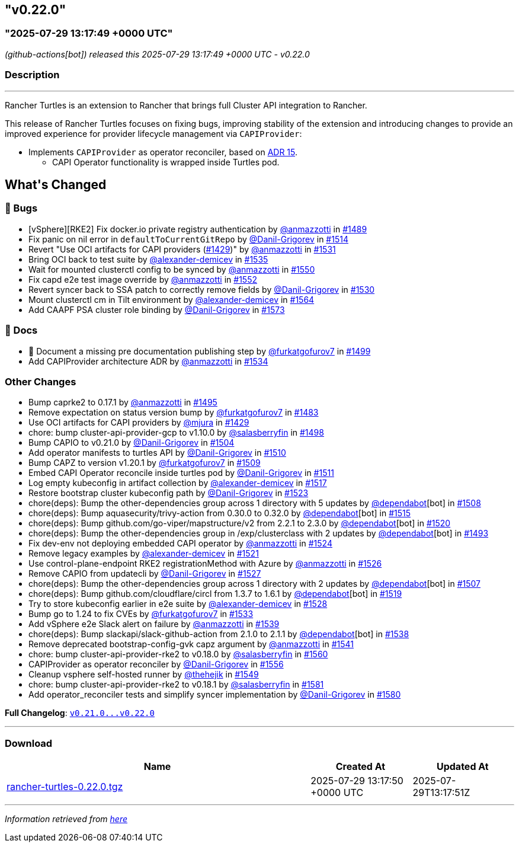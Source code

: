 == "v0.22.0"
:revdate: 2025-08-01
:page-revdate: {revdate}
=== "2025-07-29 13:17:49 +0000 UTC"

// Disclaimer: this file is generated, do not edit it manually.


__ (github-actions[bot]) released this 2025-07-29 13:17:49 +0000 UTC - v0.22.0__


=== Description

---

++++


<p>Rancher Turtles is an extension to Rancher that brings full Cluster API integration to Rancher.</p>
<p>This release of Rancher Turtles focuses on fixing bugs, improving stability of the extension and introducing changes to provide an improved experience for provider lifecycle management via <code>CAPIProvider</code>:</p>
<ul>
<li>Implements <code>CAPIProvider</code> as operator reconciler, based on <a href="https://github.com/rancher/turtles/blob/main/docs/adr/0015-capiprovider-architecture.md">ADR 15</a>.
<ul>
<li>CAPI Operator functionality is wrapped inside Turtles pod.</li>
</ul>
</li>
</ul>
<h2>What's Changed</h2>
<h3>🐛 Bugs</h3>
<ul>
<li>[vSphere][RKE2] Fix docker.io private registry authentication by <a class="user-mention notranslate" data-hovercard-type="user" data-hovercard-url="/users/anmazzotti/hovercard" data-octo-click="hovercard-link-click" data-octo-dimensions="link_type:self" href="https://github.com/anmazzotti">@anmazzotti</a> in <a class="issue-link js-issue-link" data-error-text="Failed to load title" data-id="3183076253" data-permission-text="Title is private" data-url="https://github.com/rancher/turtles/issues/1489" data-hovercard-type="pull_request" data-hovercard-url="/rancher/turtles/pull/1489/hovercard" href="https://github.com/rancher/turtles/pull/1489">#1489</a></li>
<li>Fix panic on nil error in <code>defaultToCurrentGitRepo</code> by <a class="user-mention notranslate" data-hovercard-type="user" data-hovercard-url="/users/Danil-Grigorev/hovercard" data-octo-click="hovercard-link-click" data-octo-dimensions="link_type:self" href="https://github.com/Danil-Grigorev">@Danil-Grigorev</a> in <a class="issue-link js-issue-link" data-error-text="Failed to load title" data-id="3202039757" data-permission-text="Title is private" data-url="https://github.com/rancher/turtles/issues/1514" data-hovercard-type="pull_request" data-hovercard-url="/rancher/turtles/pull/1514/hovercard" href="https://github.com/rancher/turtles/pull/1514">#1514</a></li>
<li>Revert "Use OCI artifacts for CAPI providers (<a class="issue-link js-issue-link" data-error-text="Failed to load title" data-id="3113006261" data-permission-text="Title is private" data-url="https://github.com/rancher/turtles/issues/1429" data-hovercard-type="pull_request" data-hovercard-url="/rancher/turtles/pull/1429/hovercard" href="https://github.com/rancher/turtles/pull/1429">#1429</a>)" by <a class="user-mention notranslate" data-hovercard-type="user" data-hovercard-url="/users/anmazzotti/hovercard" data-octo-click="hovercard-link-click" data-octo-dimensions="link_type:self" href="https://github.com/anmazzotti">@anmazzotti</a> in <a class="issue-link js-issue-link" data-error-text="Failed to load title" data-id="3216409953" data-permission-text="Title is private" data-url="https://github.com/rancher/turtles/issues/1531" data-hovercard-type="pull_request" data-hovercard-url="/rancher/turtles/pull/1531/hovercard" href="https://github.com/rancher/turtles/pull/1531">#1531</a></li>
<li>Bring OCI back to test suite by <a class="user-mention notranslate" data-hovercard-type="user" data-hovercard-url="/users/alexander-demicev/hovercard" data-octo-click="hovercard-link-click" data-octo-dimensions="link_type:self" href="https://github.com/alexander-demicev">@alexander-demicev</a> in <a class="issue-link js-issue-link" data-error-text="Failed to load title" data-id="3219480665" data-permission-text="Title is private" data-url="https://github.com/rancher/turtles/issues/1535" data-hovercard-type="pull_request" data-hovercard-url="/rancher/turtles/pull/1535/hovercard" href="https://github.com/rancher/turtles/pull/1535">#1535</a></li>
<li>Wait for mounted clusterctl config to be synced by <a class="user-mention notranslate" data-hovercard-type="user" data-hovercard-url="/users/anmazzotti/hovercard" data-octo-click="hovercard-link-click" data-octo-dimensions="link_type:self" href="https://github.com/anmazzotti">@anmazzotti</a> in <a class="issue-link js-issue-link" data-error-text="Failed to load title" data-id="3236092645" data-permission-text="Title is private" data-url="https://github.com/rancher/turtles/issues/1550" data-hovercard-type="pull_request" data-hovercard-url="/rancher/turtles/pull/1550/hovercard" href="https://github.com/rancher/turtles/pull/1550">#1550</a></li>
<li>Fix capd e2e test image override by <a class="user-mention notranslate" data-hovercard-type="user" data-hovercard-url="/users/anmazzotti/hovercard" data-octo-click="hovercard-link-click" data-octo-dimensions="link_type:self" href="https://github.com/anmazzotti">@anmazzotti</a> in <a class="issue-link js-issue-link" data-error-text="Failed to load title" data-id="3239741381" data-permission-text="Title is private" data-url="https://github.com/rancher/turtles/issues/1552" data-hovercard-type="pull_request" data-hovercard-url="/rancher/turtles/pull/1552/hovercard" href="https://github.com/rancher/turtles/pull/1552">#1552</a></li>
<li>Revert syncer back to SSA patch to correctly remove fields by <a class="user-mention notranslate" data-hovercard-type="user" data-hovercard-url="/users/Danil-Grigorev/hovercard" data-octo-click="hovercard-link-click" data-octo-dimensions="link_type:self" href="https://github.com/Danil-Grigorev">@Danil-Grigorev</a> in <a class="issue-link js-issue-link" data-error-text="Failed to load title" data-id="3216151990" data-permission-text="Title is private" data-url="https://github.com/rancher/turtles/issues/1530" data-hovercard-type="pull_request" data-hovercard-url="/rancher/turtles/pull/1530/hovercard" href="https://github.com/rancher/turtles/pull/1530">#1530</a></li>
<li>Mount clusterctl cm in Tilt environment by <a class="user-mention notranslate" data-hovercard-type="user" data-hovercard-url="/users/alexander-demicev/hovercard" data-octo-click="hovercard-link-click" data-octo-dimensions="link_type:self" href="https://github.com/alexander-demicev">@alexander-demicev</a> in <a class="issue-link js-issue-link" data-error-text="Failed to load title" data-id="3248794040" data-permission-text="Title is private" data-url="https://github.com/rancher/turtles/issues/1564" data-hovercard-type="pull_request" data-hovercard-url="/rancher/turtles/pull/1564/hovercard" href="https://github.com/rancher/turtles/pull/1564">#1564</a></li>
<li>Add CAAPF PSA cluster role binding by <a class="user-mention notranslate" data-hovercard-type="user" data-hovercard-url="/users/Danil-Grigorev/hovercard" data-octo-click="hovercard-link-click" data-octo-dimensions="link_type:self" href="https://github.com/Danil-Grigorev">@Danil-Grigorev</a> in <a class="issue-link js-issue-link" data-error-text="Failed to load title" data-id="3259442770" data-permission-text="Title is private" data-url="https://github.com/rancher/turtles/issues/1573" data-hovercard-type="pull_request" data-hovercard-url="/rancher/turtles/pull/1573/hovercard" href="https://github.com/rancher/turtles/pull/1573">#1573</a></li>
</ul>
<h3>📖 Docs</h3>
<ul>
<li>📖 Document a missing pre documentation publishing step by <a class="user-mention notranslate" data-hovercard-type="user" data-hovercard-url="/users/furkatgofurov7/hovercard" data-octo-click="hovercard-link-click" data-octo-dimensions="link_type:self" href="https://github.com/furkatgofurov7">@furkatgofurov7</a> in <a class="issue-link js-issue-link" data-error-text="Failed to load title" data-id="3188670857" data-permission-text="Title is private" data-url="https://github.com/rancher/turtles/issues/1499" data-hovercard-type="pull_request" data-hovercard-url="/rancher/turtles/pull/1499/hovercard" href="https://github.com/rancher/turtles/pull/1499">#1499</a></li>
<li>Add CAPIProvider architecture ADR by <a class="user-mention notranslate" data-hovercard-type="user" data-hovercard-url="/users/anmazzotti/hovercard" data-octo-click="hovercard-link-click" data-octo-dimensions="link_type:self" href="https://github.com/anmazzotti">@anmazzotti</a> in <a class="issue-link js-issue-link" data-error-text="Failed to load title" data-id="3219035579" data-permission-text="Title is private" data-url="https://github.com/rancher/turtles/issues/1534" data-hovercard-type="pull_request" data-hovercard-url="/rancher/turtles/pull/1534/hovercard" href="https://github.com/rancher/turtles/pull/1534">#1534</a></li>
</ul>
<h3>Other Changes</h3>
<ul>
<li>Bump caprke2 to 0.17.1 by <a class="user-mention notranslate" data-hovercard-type="user" data-hovercard-url="/users/anmazzotti/hovercard" data-octo-click="hovercard-link-click" data-octo-dimensions="link_type:self" href="https://github.com/anmazzotti">@anmazzotti</a> in <a class="issue-link js-issue-link" data-error-text="Failed to load title" data-id="3187514117" data-permission-text="Title is private" data-url="https://github.com/rancher/turtles/issues/1495" data-hovercard-type="pull_request" data-hovercard-url="/rancher/turtles/pull/1495/hovercard" href="https://github.com/rancher/turtles/pull/1495">#1495</a></li>
<li>Remove expectation on status version bump by <a class="user-mention notranslate" data-hovercard-type="user" data-hovercard-url="/users/furkatgofurov7/hovercard" data-octo-click="hovercard-link-click" data-octo-dimensions="link_type:self" href="https://github.com/furkatgofurov7">@furkatgofurov7</a> in <a class="issue-link js-issue-link" data-error-text="Failed to load title" data-id="3167675939" data-permission-text="Title is private" data-url="https://github.com/rancher/turtles/issues/1483" data-hovercard-type="pull_request" data-hovercard-url="/rancher/turtles/pull/1483/hovercard" href="https://github.com/rancher/turtles/pull/1483">#1483</a></li>
<li>Use OCI artifacts for CAPI providers by <a class="user-mention notranslate" data-hovercard-type="user" data-hovercard-url="/users/mjura/hovercard" data-octo-click="hovercard-link-click" data-octo-dimensions="link_type:self" href="https://github.com/mjura">@mjura</a> in <a class="issue-link js-issue-link" data-error-text="Failed to load title" data-id="3113006261" data-permission-text="Title is private" data-url="https://github.com/rancher/turtles/issues/1429" data-hovercard-type="pull_request" data-hovercard-url="/rancher/turtles/pull/1429/hovercard" href="https://github.com/rancher/turtles/pull/1429">#1429</a></li>
<li>chore: bump cluster-api-provider-gcp to v1.10.0 by <a class="user-mention notranslate" data-hovercard-type="user" data-hovercard-url="/users/salasberryfin/hovercard" data-octo-click="hovercard-link-click" data-octo-dimensions="link_type:self" href="https://github.com/salasberryfin">@salasberryfin</a> in <a class="issue-link js-issue-link" data-error-text="Failed to load title" data-id="3188275728" data-permission-text="Title is private" data-url="https://github.com/rancher/turtles/issues/1498" data-hovercard-type="pull_request" data-hovercard-url="/rancher/turtles/pull/1498/hovercard" href="https://github.com/rancher/turtles/pull/1498">#1498</a></li>
<li>Bump CAPIO to v0.21.0 by <a class="user-mention notranslate" data-hovercard-type="user" data-hovercard-url="/users/Danil-Grigorev/hovercard" data-octo-click="hovercard-link-click" data-octo-dimensions="link_type:self" href="https://github.com/Danil-Grigorev">@Danil-Grigorev</a> in <a class="issue-link js-issue-link" data-error-text="Failed to load title" data-id="3196386800" data-permission-text="Title is private" data-url="https://github.com/rancher/turtles/issues/1504" data-hovercard-type="pull_request" data-hovercard-url="/rancher/turtles/pull/1504/hovercard" href="https://github.com/rancher/turtles/pull/1504">#1504</a></li>
<li>Add operator manifests to turtles API by <a class="user-mention notranslate" data-hovercard-type="user" data-hovercard-url="/users/Danil-Grigorev/hovercard" data-octo-click="hovercard-link-click" data-octo-dimensions="link_type:self" href="https://github.com/Danil-Grigorev">@Danil-Grigorev</a> in <a class="issue-link js-issue-link" data-error-text="Failed to load title" data-id="3199470624" data-permission-text="Title is private" data-url="https://github.com/rancher/turtles/issues/1510" data-hovercard-type="pull_request" data-hovercard-url="/rancher/turtles/pull/1510/hovercard" href="https://github.com/rancher/turtles/pull/1510">#1510</a></li>
<li>Bump CAPZ to version v1.20.1 by <a class="user-mention notranslate" data-hovercard-type="user" data-hovercard-url="/users/furkatgofurov7/hovercard" data-octo-click="hovercard-link-click" data-octo-dimensions="link_type:self" href="https://github.com/furkatgofurov7">@furkatgofurov7</a> in <a class="issue-link js-issue-link" data-error-text="Failed to load title" data-id="3198887313" data-permission-text="Title is private" data-url="https://github.com/rancher/turtles/issues/1509" data-hovercard-type="pull_request" data-hovercard-url="/rancher/turtles/pull/1509/hovercard" href="https://github.com/rancher/turtles/pull/1509">#1509</a></li>
<li>Embed CAPI Operator reconcile inside turtles pod by <a class="user-mention notranslate" data-hovercard-type="user" data-hovercard-url="/users/Danil-Grigorev/hovercard" data-octo-click="hovercard-link-click" data-octo-dimensions="link_type:self" href="https://github.com/Danil-Grigorev">@Danil-Grigorev</a> in <a class="issue-link js-issue-link" data-error-text="Failed to load title" data-id="3199921123" data-permission-text="Title is private" data-url="https://github.com/rancher/turtles/issues/1511" data-hovercard-type="pull_request" data-hovercard-url="/rancher/turtles/pull/1511/hovercard" href="https://github.com/rancher/turtles/pull/1511">#1511</a></li>
<li>Log empty kubeconfig in artifact collection by <a class="user-mention notranslate" data-hovercard-type="user" data-hovercard-url="/users/alexander-demicev/hovercard" data-octo-click="hovercard-link-click" data-octo-dimensions="link_type:self" href="https://github.com/alexander-demicev">@alexander-demicev</a> in <a class="issue-link js-issue-link" data-error-text="Failed to load title" data-id="3209296546" data-permission-text="Title is private" data-url="https://github.com/rancher/turtles/issues/1517" data-hovercard-type="pull_request" data-hovercard-url="/rancher/turtles/pull/1517/hovercard" href="https://github.com/rancher/turtles/pull/1517">#1517</a></li>
<li>Restore bootstrap cluster kubeconfig path by <a class="user-mention notranslate" data-hovercard-type="user" data-hovercard-url="/users/Danil-Grigorev/hovercard" data-octo-click="hovercard-link-click" data-octo-dimensions="link_type:self" href="https://github.com/Danil-Grigorev">@Danil-Grigorev</a> in <a class="issue-link js-issue-link" data-error-text="Failed to load title" data-id="3212647286" data-permission-text="Title is private" data-url="https://github.com/rancher/turtles/issues/1523" data-hovercard-type="pull_request" data-hovercard-url="/rancher/turtles/pull/1523/hovercard" href="https://github.com/rancher/turtles/pull/1523">#1523</a></li>
<li>chore(deps): Bump the other-dependencies group across 1 directory with 5 updates by <a class="user-mention notranslate" data-hovercard-type="organization" data-hovercard-url="/orgs/dependabot/hovercard" data-octo-click="hovercard-link-click" data-octo-dimensions="link_type:self" href="https://github.com/dependabot">@dependabot</a>[bot] in <a class="issue-link js-issue-link" data-error-text="Failed to load title" data-id="3198277997" data-permission-text="Title is private" data-url="https://github.com/rancher/turtles/issues/1508" data-hovercard-type="pull_request" data-hovercard-url="/rancher/turtles/pull/1508/hovercard" href="https://github.com/rancher/turtles/pull/1508">#1508</a></li>
<li>chore(deps): Bump aquasecurity/trivy-action from 0.30.0 to 0.32.0 by <a class="user-mention notranslate" data-hovercard-type="organization" data-hovercard-url="/orgs/dependabot/hovercard" data-octo-click="hovercard-link-click" data-octo-dimensions="link_type:self" href="https://github.com/dependabot">@dependabot</a>[bot] in <a class="issue-link js-issue-link" data-error-text="Failed to load title" data-id="3207748404" data-permission-text="Title is private" data-url="https://github.com/rancher/turtles/issues/1515" data-hovercard-type="pull_request" data-hovercard-url="/rancher/turtles/pull/1515/hovercard" href="https://github.com/rancher/turtles/pull/1515">#1515</a></li>
<li>chore(deps): Bump github.com/go-viper/mapstructure/v2 from 2.2.1 to 2.3.0 by <a class="user-mention notranslate" data-hovercard-type="organization" data-hovercard-url="/orgs/dependabot/hovercard" data-octo-click="hovercard-link-click" data-octo-dimensions="link_type:self" href="https://github.com/dependabot">@dependabot</a>[bot] in <a class="issue-link js-issue-link" data-error-text="Failed to load title" data-id="3211772002" data-permission-text="Title is private" data-url="https://github.com/rancher/turtles/issues/1520" data-hovercard-type="pull_request" data-hovercard-url="/rancher/turtles/pull/1520/hovercard" href="https://github.com/rancher/turtles/pull/1520">#1520</a></li>
<li>chore(deps): Bump the other-dependencies group in /exp/clusterclass with 2 updates by <a class="user-mention notranslate" data-hovercard-type="organization" data-hovercard-url="/orgs/dependabot/hovercard" data-octo-click="hovercard-link-click" data-octo-dimensions="link_type:self" href="https://github.com/dependabot">@dependabot</a>[bot] in <a class="issue-link js-issue-link" data-error-text="Failed to load title" data-id="3187338239" data-permission-text="Title is private" data-url="https://github.com/rancher/turtles/issues/1493" data-hovercard-type="pull_request" data-hovercard-url="/rancher/turtles/pull/1493/hovercard" href="https://github.com/rancher/turtles/pull/1493">#1493</a></li>
<li>Fix dev-env not deploying embedded CAPI operator by <a class="user-mention notranslate" data-hovercard-type="user" data-hovercard-url="/users/anmazzotti/hovercard" data-octo-click="hovercard-link-click" data-octo-dimensions="link_type:self" href="https://github.com/anmazzotti">@anmazzotti</a> in <a class="issue-link js-issue-link" data-error-text="Failed to load title" data-id="3212712968" data-permission-text="Title is private" data-url="https://github.com/rancher/turtles/issues/1524" data-hovercard-type="pull_request" data-hovercard-url="/rancher/turtles/pull/1524/hovercard" href="https://github.com/rancher/turtles/pull/1524">#1524</a></li>
<li>Remove legacy examples by <a class="user-mention notranslate" data-hovercard-type="user" data-hovercard-url="/users/alexander-demicev/hovercard" data-octo-click="hovercard-link-click" data-octo-dimensions="link_type:self" href="https://github.com/alexander-demicev">@alexander-demicev</a> in <a class="issue-link js-issue-link" data-error-text="Failed to load title" data-id="3212372352" data-permission-text="Title is private" data-url="https://github.com/rancher/turtles/issues/1521" data-hovercard-type="pull_request" data-hovercard-url="/rancher/turtles/pull/1521/hovercard" href="https://github.com/rancher/turtles/pull/1521">#1521</a></li>
<li>Use control-plane-endpoint RKE2 registrationMethod with Azure by <a class="user-mention notranslate" data-hovercard-type="user" data-hovercard-url="/users/anmazzotti/hovercard" data-octo-click="hovercard-link-click" data-octo-dimensions="link_type:self" href="https://github.com/anmazzotti">@anmazzotti</a> in <a class="issue-link js-issue-link" data-error-text="Failed to load title" data-id="3215039817" data-permission-text="Title is private" data-url="https://github.com/rancher/turtles/issues/1526" data-hovercard-type="pull_request" data-hovercard-url="/rancher/turtles/pull/1526/hovercard" href="https://github.com/rancher/turtles/pull/1526">#1526</a></li>
<li>Remove CAPIO from updatecli by <a class="user-mention notranslate" data-hovercard-type="user" data-hovercard-url="/users/Danil-Grigorev/hovercard" data-octo-click="hovercard-link-click" data-octo-dimensions="link_type:self" href="https://github.com/Danil-Grigorev">@Danil-Grigorev</a> in <a class="issue-link js-issue-link" data-error-text="Failed to load title" data-id="3215133937" data-permission-text="Title is private" data-url="https://github.com/rancher/turtles/issues/1527" data-hovercard-type="pull_request" data-hovercard-url="/rancher/turtles/pull/1527/hovercard" href="https://github.com/rancher/turtles/pull/1527">#1527</a></li>
<li>chore(deps): Bump the other-dependencies group across 1 directory with 2 updates by <a class="user-mention notranslate" data-hovercard-type="organization" data-hovercard-url="/orgs/dependabot/hovercard" data-octo-click="hovercard-link-click" data-octo-dimensions="link_type:self" href="https://github.com/dependabot">@dependabot</a>[bot] in <a class="issue-link js-issue-link" data-error-text="Failed to load title" data-id="3198276787" data-permission-text="Title is private" data-url="https://github.com/rancher/turtles/issues/1507" data-hovercard-type="pull_request" data-hovercard-url="/rancher/turtles/pull/1507/hovercard" href="https://github.com/rancher/turtles/pull/1507">#1507</a></li>
<li>chore(deps): Bump github.com/cloudflare/circl from 1.3.7 to 1.6.1 by <a class="user-mention notranslate" data-hovercard-type="organization" data-hovercard-url="/orgs/dependabot/hovercard" data-octo-click="hovercard-link-click" data-octo-dimensions="link_type:self" href="https://github.com/dependabot">@dependabot</a>[bot] in <a class="issue-link js-issue-link" data-error-text="Failed to load title" data-id="3211771832" data-permission-text="Title is private" data-url="https://github.com/rancher/turtles/issues/1519" data-hovercard-type="pull_request" data-hovercard-url="/rancher/turtles/pull/1519/hovercard" href="https://github.com/rancher/turtles/pull/1519">#1519</a></li>
<li>Try to store kubeconfig earlier in e2e suite by <a class="user-mention notranslate" data-hovercard-type="user" data-hovercard-url="/users/alexander-demicev/hovercard" data-octo-click="hovercard-link-click" data-octo-dimensions="link_type:self" href="https://github.com/alexander-demicev">@alexander-demicev</a> in <a class="issue-link js-issue-link" data-error-text="Failed to load title" data-id="3215557689" data-permission-text="Title is private" data-url="https://github.com/rancher/turtles/issues/1528" data-hovercard-type="pull_request" data-hovercard-url="/rancher/turtles/pull/1528/hovercard" href="https://github.com/rancher/turtles/pull/1528">#1528</a></li>
<li>Bump go to 1.24 to fix CVEs by <a class="user-mention notranslate" data-hovercard-type="user" data-hovercard-url="/users/furkatgofurov7/hovercard" data-octo-click="hovercard-link-click" data-octo-dimensions="link_type:self" href="https://github.com/furkatgofurov7">@furkatgofurov7</a> in <a class="issue-link js-issue-link" data-error-text="Failed to load title" data-id="3218652866" data-permission-text="Title is private" data-url="https://github.com/rancher/turtles/issues/1533" data-hovercard-type="pull_request" data-hovercard-url="/rancher/turtles/pull/1533/hovercard" href="https://github.com/rancher/turtles/pull/1533">#1533</a></li>
<li>Add vSphere e2e Slack alert on failure by <a class="user-mention notranslate" data-hovercard-type="user" data-hovercard-url="/users/anmazzotti/hovercard" data-octo-click="hovercard-link-click" data-octo-dimensions="link_type:self" href="https://github.com/anmazzotti">@anmazzotti</a> in <a class="issue-link js-issue-link" data-error-text="Failed to load title" data-id="3227873681" data-permission-text="Title is private" data-url="https://github.com/rancher/turtles/issues/1539" data-hovercard-type="pull_request" data-hovercard-url="/rancher/turtles/pull/1539/hovercard" href="https://github.com/rancher/turtles/pull/1539">#1539</a></li>
<li>chore(deps): Bump slackapi/slack-github-action from 2.1.0 to 2.1.1 by <a class="user-mention notranslate" data-hovercard-type="organization" data-hovercard-url="/orgs/dependabot/hovercard" data-octo-click="hovercard-link-click" data-octo-dimensions="link_type:self" href="https://github.com/dependabot">@dependabot</a>[bot] in <a class="issue-link js-issue-link" data-error-text="Failed to load title" data-id="3227621495" data-permission-text="Title is private" data-url="https://github.com/rancher/turtles/issues/1538" data-hovercard-type="pull_request" data-hovercard-url="/rancher/turtles/pull/1538/hovercard" href="https://github.com/rancher/turtles/pull/1538">#1538</a></li>
<li>Remove deprecated bootstrap-config-gvk capz argument by <a class="user-mention notranslate" data-hovercard-type="user" data-hovercard-url="/users/anmazzotti/hovercard" data-octo-click="hovercard-link-click" data-octo-dimensions="link_type:self" href="https://github.com/anmazzotti">@anmazzotti</a> in <a class="issue-link js-issue-link" data-error-text="Failed to load title" data-id="3228514875" data-permission-text="Title is private" data-url="https://github.com/rancher/turtles/issues/1541" data-hovercard-type="pull_request" data-hovercard-url="/rancher/turtles/pull/1541/hovercard" href="https://github.com/rancher/turtles/pull/1541">#1541</a></li>
<li>chore: bump cluster-api-provider-rke2 to v0.18.0 by <a class="user-mention notranslate" data-hovercard-type="user" data-hovercard-url="/users/salasberryfin/hovercard" data-octo-click="hovercard-link-click" data-octo-dimensions="link_type:self" href="https://github.com/salasberryfin">@salasberryfin</a> in <a class="issue-link js-issue-link" data-error-text="Failed to load title" data-id="3247671510" data-permission-text="Title is private" data-url="https://github.com/rancher/turtles/issues/1560" data-hovercard-type="pull_request" data-hovercard-url="/rancher/turtles/pull/1560/hovercard" href="https://github.com/rancher/turtles/pull/1560">#1560</a></li>
<li>CAPIProvider as operator reconciler by <a class="user-mention notranslate" data-hovercard-type="user" data-hovercard-url="/users/Danil-Grigorev/hovercard" data-octo-click="hovercard-link-click" data-octo-dimensions="link_type:self" href="https://github.com/Danil-Grigorev">@Danil-Grigorev</a> in <a class="issue-link js-issue-link" data-error-text="Failed to load title" data-id="3242869162" data-permission-text="Title is private" data-url="https://github.com/rancher/turtles/issues/1556" data-hovercard-type="pull_request" data-hovercard-url="/rancher/turtles/pull/1556/hovercard" href="https://github.com/rancher/turtles/pull/1556">#1556</a></li>
<li>Cleanup vsphere self-hosted runner by <a class="user-mention notranslate" data-hovercard-type="user" data-hovercard-url="/users/thehejik/hovercard" data-octo-click="hovercard-link-click" data-octo-dimensions="link_type:self" href="https://github.com/thehejik">@thehejik</a> in <a class="issue-link js-issue-link" data-error-text="Failed to load title" data-id="3235961522" data-permission-text="Title is private" data-url="https://github.com/rancher/turtles/issues/1549" data-hovercard-type="pull_request" data-hovercard-url="/rancher/turtles/pull/1549/hovercard" href="https://github.com/rancher/turtles/pull/1549">#1549</a></li>
<li>chore: bump cluster-api-provider-rke2 to v0.18.1 by <a class="user-mention notranslate" data-hovercard-type="user" data-hovercard-url="/users/salasberryfin/hovercard" data-octo-click="hovercard-link-click" data-octo-dimensions="link_type:self" href="https://github.com/salasberryfin">@salasberryfin</a> in <a class="issue-link js-issue-link" data-error-text="Failed to load title" data-id="3273138700" data-permission-text="Title is private" data-url="https://github.com/rancher/turtles/issues/1581" data-hovercard-type="pull_request" data-hovercard-url="/rancher/turtles/pull/1581/hovercard" href="https://github.com/rancher/turtles/pull/1581">#1581</a></li>
<li>Add operator_reconciler tests and simplify syncer implementation by <a class="user-mention notranslate" data-hovercard-type="user" data-hovercard-url="/users/Danil-Grigorev/hovercard" data-octo-click="hovercard-link-click" data-octo-dimensions="link_type:self" href="https://github.com/Danil-Grigorev">@Danil-Grigorev</a> in <a class="issue-link js-issue-link" data-error-text="Failed to load title" data-id="3269092124" data-permission-text="Title is private" data-url="https://github.com/rancher/turtles/issues/1580" data-hovercard-type="pull_request" data-hovercard-url="/rancher/turtles/pull/1580/hovercard" href="https://github.com/rancher/turtles/pull/1580">#1580</a></li>
</ul>
<p><strong>Full Changelog</strong>: <a class="commit-link" href="https://github.com/rancher/turtles/compare/v0.21.0...v0.22.0"><tt>v0.21.0...v0.22.0</tt></a></p>

++++

---



=== Download

[cols="3,1,1" options="header" frame="all" grid="rows"]
|===
| Name | Created At | Updated At

| link:https://github.com/rancher/turtles/releases/download/v0.22.0/rancher-turtles-0.22.0.tgz[rancher-turtles-0.22.0.tgz] | 2025-07-29 13:17:50 +0000 UTC | 2025-07-29T13:17:51Z

|===


---

__Information retrieved from link:https://github.com/rancher/turtles/releases/tag/v0.22.0[here]__

